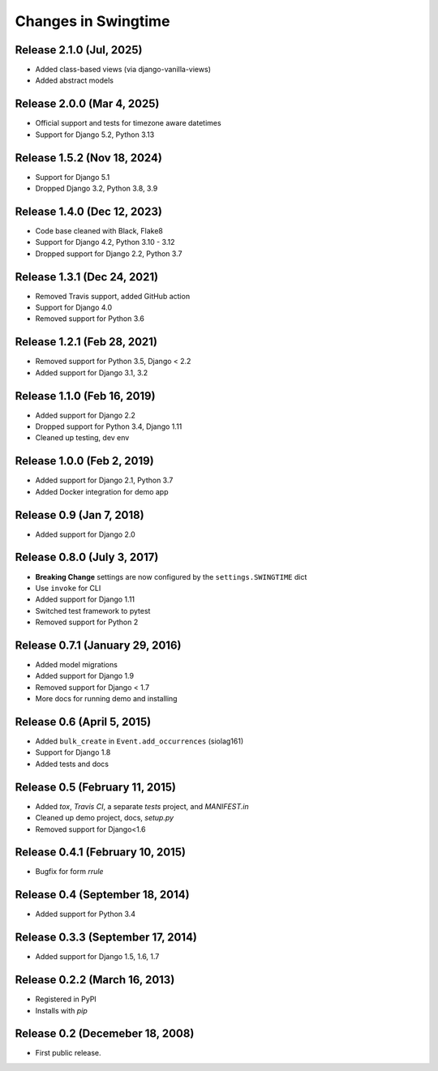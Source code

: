 .. _changes:

Changes in Swingtime
====================

Release 2.1.0 (Jul, 2025)
-------------------------

* Added class-based views (via django-vanilla-views)
* Added abstract models

Release 2.0.0 (Mar 4, 2025)
---------------------------

* Official support and tests for timezone aware datetimes
* Support for Django 5.2, Python 3.13

Release 1.5.2 (Nov 18, 2024)
----------------------------

* Support for Django 5.1
* Dropped Django 3.2, Python 3.8, 3.9

Release 1.4.0 (Dec 12, 2023)
----------------------------

* Code base cleaned with Black, Flake8
* Support for Django 4.2, Python 3.10 - 3.12
* Dropped support for Django 2.2, Python 3.7

Release 1.3.1 (Dec 24, 2021)
----------------------------

* Removed Travis support, added GitHub action
* Support for Django 4.0
* Removed support for Python 3.6

Release 1.2.1 (Feb 28, 2021)
----------------------------

* Removed support for Python 3.5, Django < 2.2
* Added support for Django 3.1, 3.2

Release 1.1.0 (Feb 16, 2019)
----------------------------

* Added support for Django 2.2
* Dropped support for Python 3.4, Django 1.11
* Cleaned up testing, dev env

Release 1.0.0 (Feb 2, 2019)
---------------------------

* Added support for Django 2.1, Python 3.7
* Added Docker integration for demo app

Release 0.9 (Jan 7, 2018)
-------------------------

* Added support for Django 2.0

Release 0.8.0 (July 3, 2017)
----------------------------

* **Breaking Change** settings are now configured by the ``settings.SWINGTIME`` dict
* Use ``invoke`` for CLI
* Added support for Django 1.11
* Switched test framework to pytest
* Removed support for Python 2

Release 0.7.1 (January 29, 2016)
--------------------------------

* Added model migrations
* Added support for Django 1.9
* Removed support for Django < 1.7
* More docs for running demo and installing


Release 0.6 (April 5, 2015)
---------------------------

* Added ``bulk_create`` in ``Event.add_occurrences`` (siolag161)
* Support for Django 1.8
* Added tests and docs

Release 0.5 (February 11, 2015)
-------------------------------

* Added `tox`, `Travis CI`, a separate `tests` project, and `MANIFEST.in`
* Cleaned up demo project, docs, `setup.py`
* Removed support for Django<1.6

Release 0.4.1 (February 10, 2015)
---------------------------------

* Bugfix for form `rrule`

Release 0.4 (September 18, 2014)
--------------------------------

* Added support for Python 3.4

Release 0.3.3 (September 17, 2014)
----------------------------------

* Added support for Django 1.5, 1.6, 1.7

Release 0.2.2 (March 16, 2013)
------------------------------

* Registered in PyPI
* Installs with `pip`

Release 0.2 (Decemeber 18, 2008)
--------------------------------

* First public release.
